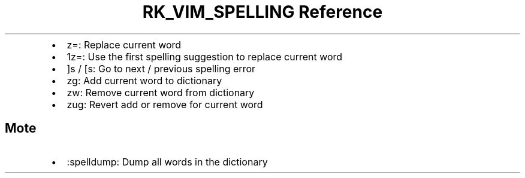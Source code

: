 .\" Automatically generated by Pandoc 3.6
.\"
.TH "RK_VIM_SPELLING Reference" "" "" ""
.IP \[bu] 2
\f[CR]z=\f[R]: Replace current word
.IP \[bu] 2
\f[CR]1z=\f[R]: Use the first spelling suggestion to replace current
word
.IP \[bu] 2
\f[CR]]s\f[R] / \f[CR][s\f[R]: Go to next / previous spelling error
.IP \[bu] 2
\f[CR]zg\f[R]: Add current word to dictionary
.IP \[bu] 2
\f[CR]zw\f[R]: Remove current word from dictionary
.IP \[bu] 2
\f[CR]zug\f[R]: Revert add or remove for current word
.SH Mote
.IP \[bu] 2
\f[CR]:spelldump\f[R]: Dump all words in the dictionary

